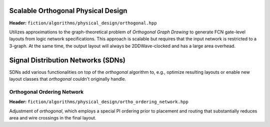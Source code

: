 .. _ortho:

Scalable Orthogonal Physical Design
-----------------------------------

**Header:** ``fiction/algorithms/physical_design/orthogonal.hpp``

Utilizes approximations to the graph-theoretical problem of *Orthogonal Graph Drawing* to generate FCN gate-level
layouts from logic network specifications. This approach is scalable but requires that the input network is restricted
to a 3-graph. At the same time, the output layout will always be 2DDWave-clocked and has a large area overhead.

.. doxygenstruct:: fiction::orthogonal_physical_design_params
   :members:
.. doxygenstruct:: fiction::orthogonal_physical_design_stats
   :members:
.. doxygenfunction:: fiction::orthogonal(const Ntk& ntk, orthogonal_physical_design_params ps = {}, orthogonal_physical_design_stats* pst = nullptr)


Signal Distribution Networks (SDNs)
-----------------------------------
SDNs add various functionalities on top of the `orthogonal` algorithm to, e.g., optimize resulting layouts or enable new layout classes that `orthogonal` couldn't originally handle.

Orthogonal Ordering Network
############################

**Header:** ``fiction/algorithms/physical_design/ortho_ordering_network.hpp``

Adjustment of `orthogonal`, which employs a special PI ordering prior to placement and routing that substantially reduces area and wire crossings in the final layout.

.. doxygenfunction:: fiction::orthogonal_ordering_network
